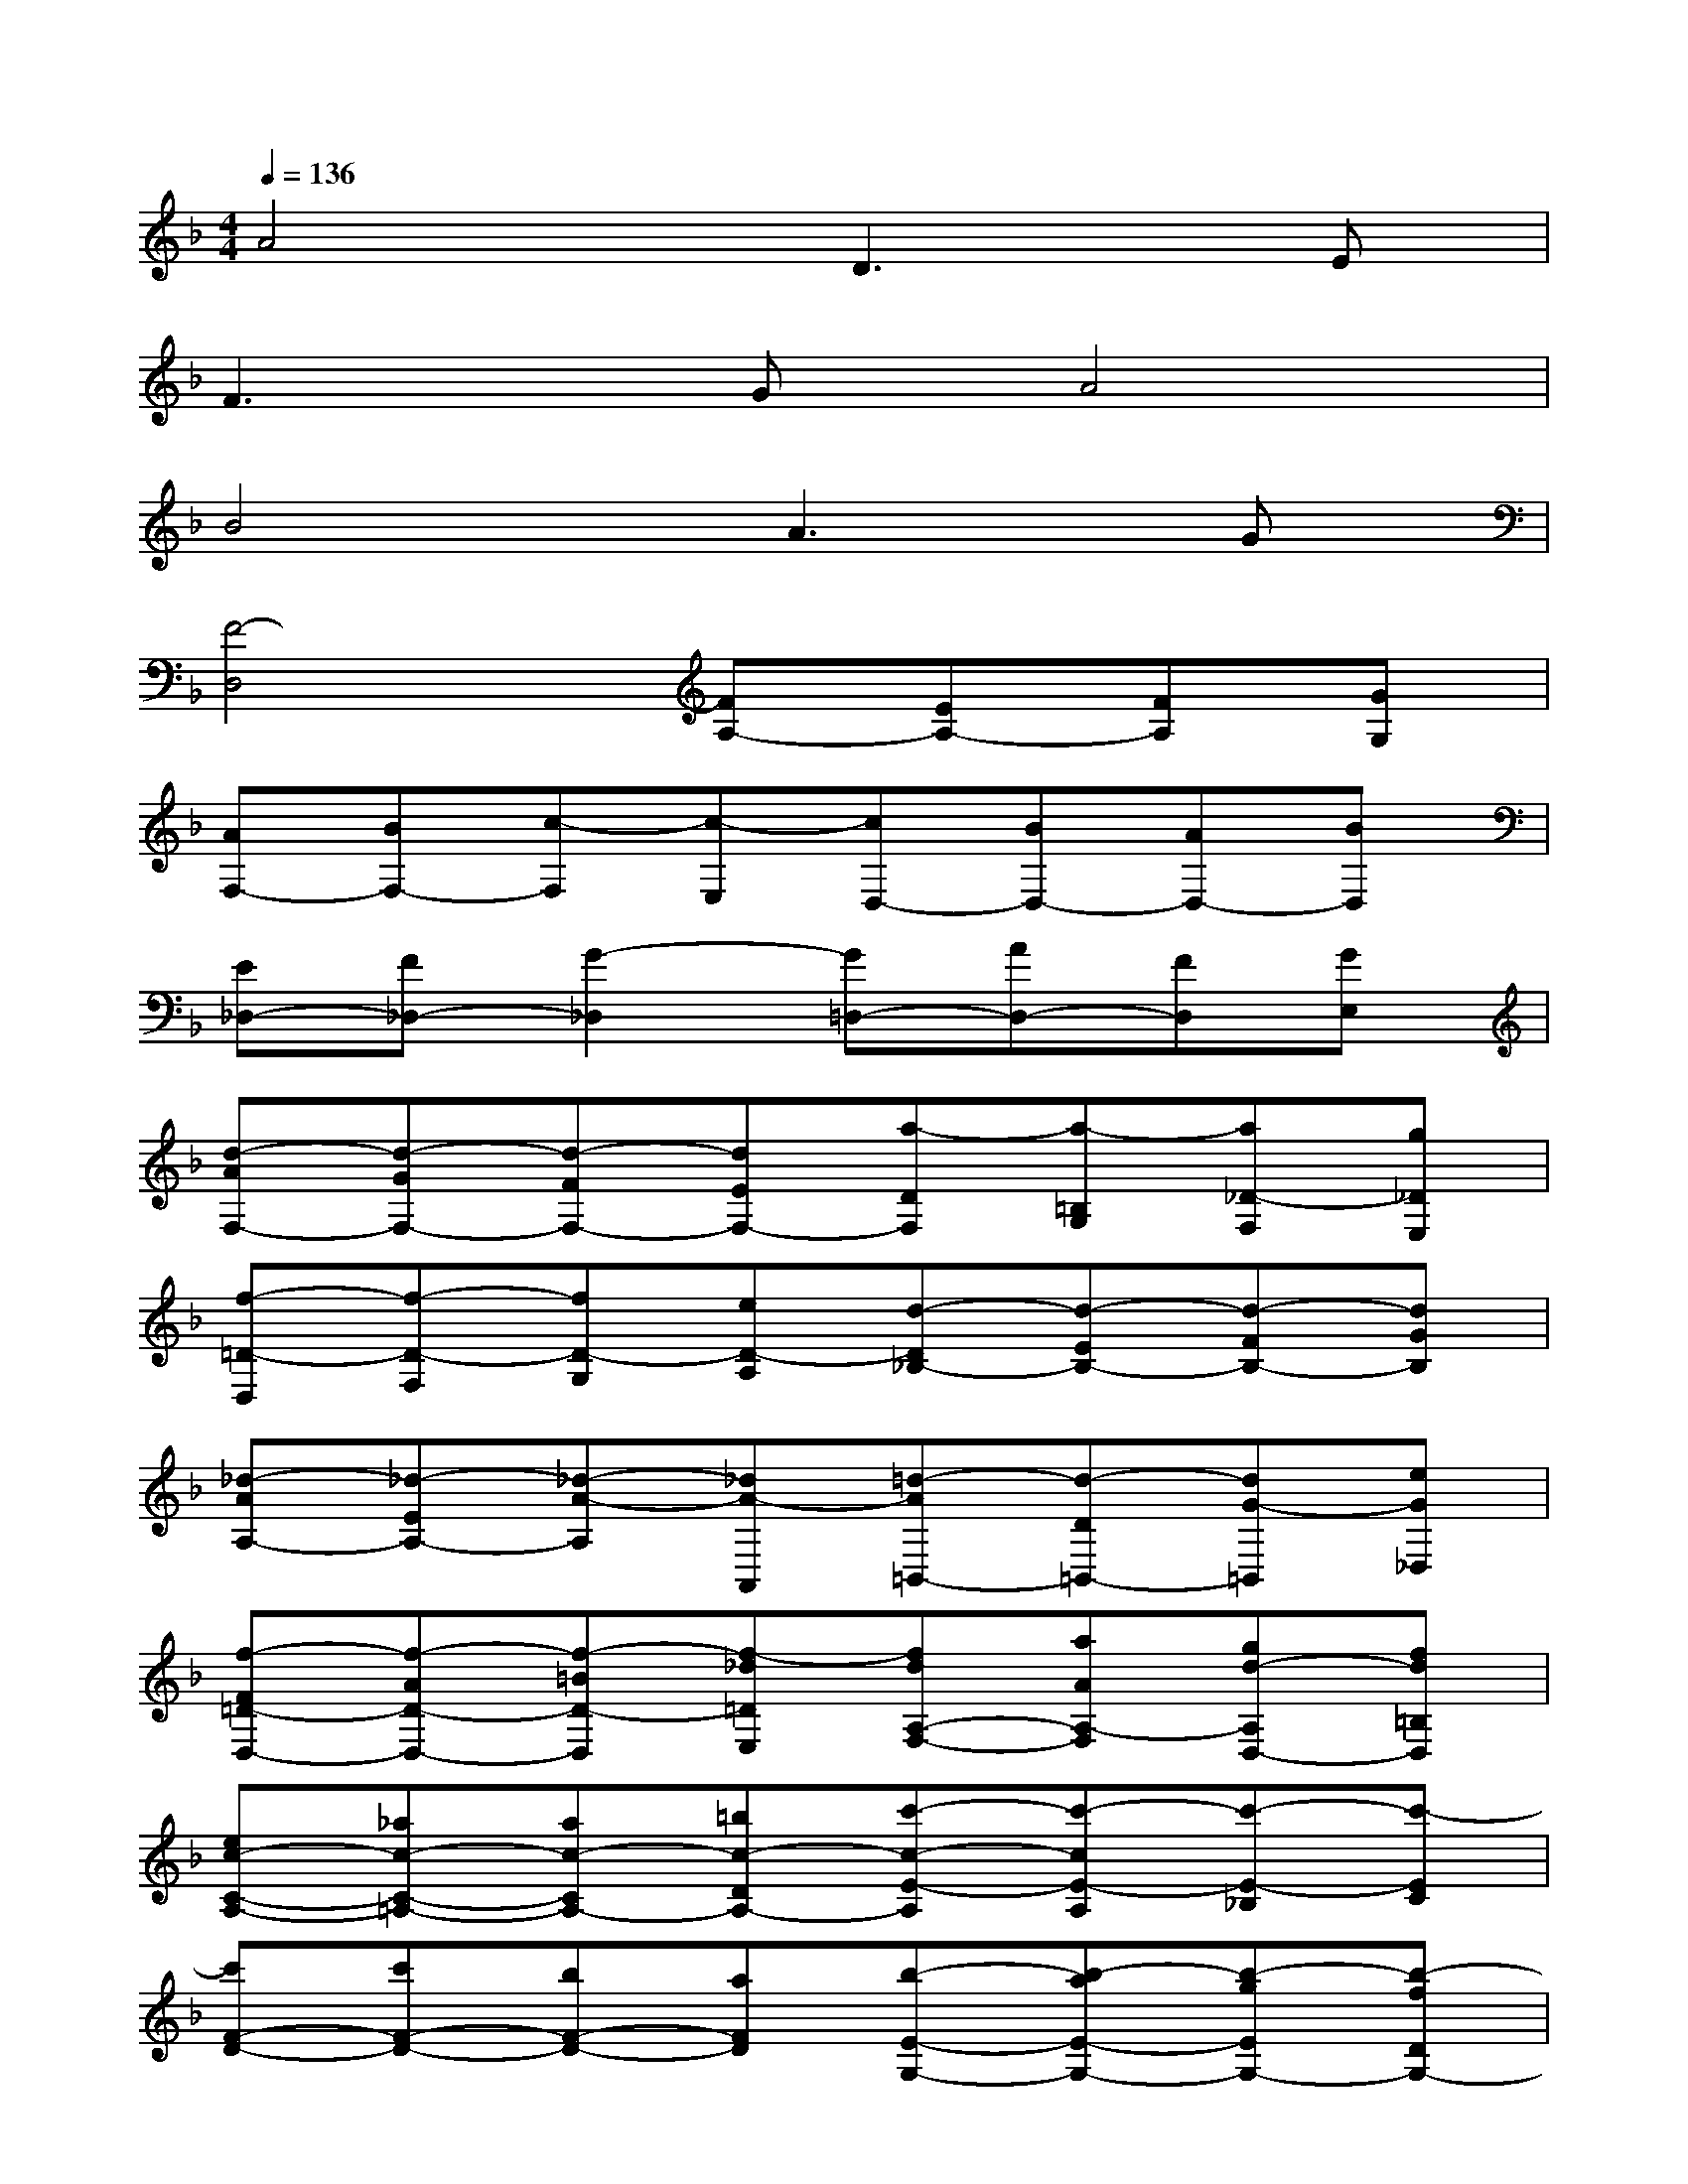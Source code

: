 X:1
T:
M:4/4
L:1/8
Q:1/4=136
K:F%1flats
V:1
A4D3E|
F3GA4|
B4A3G|
[F4-D,4][FA,-][EA,-][FA,][GG,]|
[AF,-][BF,-][c-F,][c-E,][cD,-][BD,-][AD,-][BD,]|
[E_D,-][F_D,-][G2-_D,2][G=D,-][AD,-][FD,][GE,]|
[d-AF,-][d-GF,-][d-FF,-][dEF,-][a-DF,][a-=B,G,][a_D-F,][g_DE,]|
[f-=D-D,][f-D-F,][fD-G,][eD-A,][d-D_B,-][d-EB,-][d-FB,-][dGB,]|
[_d-AA,-][_d-EA,-][_d-A-A,][_dA-A,,][=d-A=B,,-][d-D=B,,-][dG-=B,,][eG_D,]|
[f-F=D-D,-][f-AD-D,-][f-=BD-D,][f-_d=DE,][fdA,-F,-][aAA,-F,][gd-A,D,-][fd=B,D,]|
[ec-C-A,-][_ac-C-=A,-][ac-CA,-][=bc-DA,-][c'-c-E-A,][c'-cE-A,][c'-E-_B,][c'-EC]|
[c'F-D-][c'F-D-][bF-D-][aFD][b-E-G,-][b-aE-G,-][b-gEG,-][b-fDG,-]|
[be-_D-G,][be-_D-G,][ae-_D-F,][ge-_D-E,][a-e_DF,-][a-gA,F,-][a-f=B,F,-][a-e_DF,-]|
[a-f-=D-F,][af-D-F,][_b-f-D-E,][bfD-D,][g-e-DE,-][g-e-DE,-][g-e-_DE,-][g-e-=B,E,]|
[g-e_D-A,-][g-A_DA,-][g-=B=DA,-][g-_dEA,-][g-=dFA,-][gAEA,-][f-d-FA,-][fd-GA,-]|
[e-dA-A,-][e-dAA,-][e-_dE-A,-][e-=BEA,-][e-_d-A-A,][e_d-A-_B,][_d-A-A,][_dAG,]